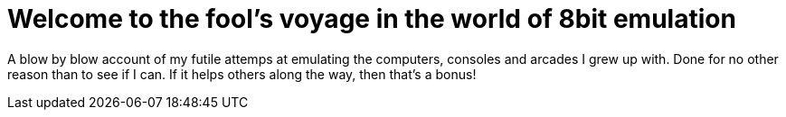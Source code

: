 = Welcome to the fool's voyage in the world of 8bit emulation

A blow by blow account of my futile attemps at emulating the computers, consoles and arcades I grew up with. Done for no other reason than to see if I can. If it helps others along the way, then that's a bonus!
